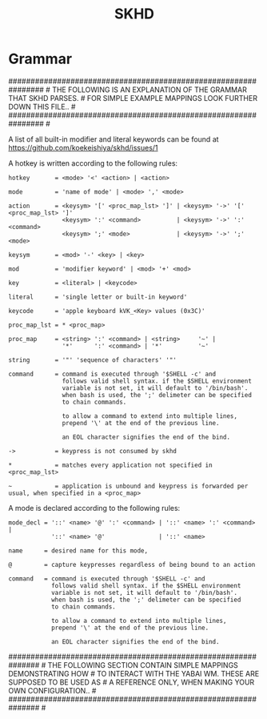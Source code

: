 #+title: SKHD

* Grammar
################################################################ #
THE FOLLOWING IS AN EXPLANATION OF THE GRAMMAR THAT SKHD PARSES. #
FOR SIMPLE EXAMPLE MAPPINGS LOOK FURTHER DOWN THIS FILE..        #
################################################################ #

A list of all built-in modifier and literal keywords can
be found at https://github.com/koekeishiya/skhd/issues/1

A hotkey is written according to the following rules:

#+begin_example
  hotkey       = <mode> '<' <action> | <action>

  mode         = 'name of mode' | <mode> ',' <mode>

  action       = <keysym> '[' <proc_map_lst> ']' | <keysym> '->' '[' <proc_map_lst> ']'
                 <keysym> ':' <command>          | <keysym> '->' ':' <command>
                 <keysym> ';' <mode>             | <keysym> '->' ';' <mode>

  keysym       = <mod> '-' <key> | <key>

  mod          = 'modifier keyword' | <mod> '+' <mod>

  key          = <literal> | <keycode>

  literal      = 'single letter or built-in keyword'

  keycode      = 'apple keyboard kVK_<Key> values (0x3C)'

  proc_map_lst = * <proc_map>

  proc_map     = <string> ':' <command> | <string>     '~' |
                 '*'      ':' <command> | '*'          '~'

  string       = '"' 'sequence of characters' '"'

  command      = command is executed through '$SHELL -c' and
                 follows valid shell syntax. if the $SHELL environment
                 variable is not set, it will default to '/bin/bash'.
                 when bash is used, the ';' delimeter can be specified
                 to chain commands.

                 to allow a command to extend into multiple lines,
                 prepend '\' at the end of the previous line.

                 an EOL character signifies the end of the bind.

  ->           = keypress is not consumed by skhd

  *            = matches every application not specified in <proc_map_lst>

  ~            = application is unbound and keypress is forwarded per usual, when specified in a <proc_map>
#+end_example

A mode is declared according to the following rules:

#+begin_example
  mode_decl = '::' <name> '@' ':' <command> | '::' <name> ':' <command> |
              '::' <name> '@'               | '::' <name>

  name      = desired name for this mode,

  @         = capture keypresses regardless of being bound to an action

  command   = command is executed through '$SHELL -c' and
              follows valid shell syntax. if the $SHELL environment
              variable is not set, it will default to '/bin/bash'.
              when bash is used, the ';' delimeter can be specified
              to chain commands.

              to allow a command to extend into multiple lines,
              prepend '\' at the end of the previous line.

              an EOL character signifies the end of the bind.
#+end_example

############################################################### #
THE FOLLOWING SECTION CONTAIN SIMPLE MAPPINGS DEMONSTRATING HOW #
TO INTERACT WITH THE YABAI WM. THESE ARE SUPPOSED TO BE USED AS #
A REFERENCE ONLY, WHEN MAKING YOUR OWN CONFIGURATION..          #
############################################################### #
